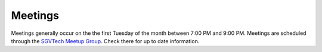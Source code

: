 Meetings
========

Meetings generally occur on the the first Tuesday of the month between 7:00 PM and 9:00 PM. Meetings are scheduled through the `SGVTech Meetup Group <http://www.meetup.com/SGVTech/>`_. Check there for up to date information.

